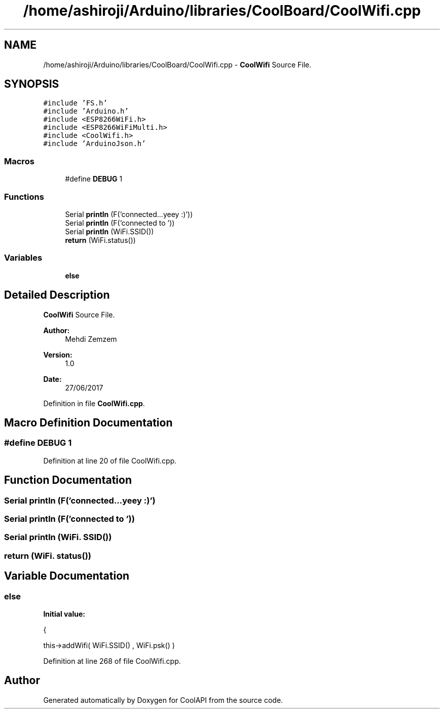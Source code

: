 .TH "/home/ashiroji/Arduino/libraries/CoolBoard/CoolWifi.cpp" 3 "Tue Aug 8 2017" "CoolAPI" \" -*- nroff -*-
.ad l
.nh
.SH NAME
/home/ashiroji/Arduino/libraries/CoolBoard/CoolWifi.cpp \- \fBCoolWifi\fP Source File\&.  

.SH SYNOPSIS
.br
.PP
\fC#include 'FS\&.h'\fP
.br
\fC#include 'Arduino\&.h'\fP
.br
\fC#include <ESP8266WiFi\&.h>\fP
.br
\fC#include <ESP8266WiFiMulti\&.h>\fP
.br
\fC#include <CoolWifi\&.h>\fP
.br
\fC#include 'ArduinoJson\&.h'\fP
.br

.SS "Macros"

.in +1c
.ti -1c
.RI "#define \fBDEBUG\fP   1"
.br
.in -1c
.SS "Functions"

.in +1c
.ti -1c
.RI "Serial \fBprintln\fP (F('connected\&.\&.\&.yeey :)'))"
.br
.ti -1c
.RI "Serial \fBprintln\fP (F('connected to '))"
.br
.ti -1c
.RI "Serial \fBprintln\fP (WiFi\&.SSID())"
.br
.ti -1c
.RI "\fBreturn\fP (WiFi\&.status())"
.br
.in -1c
.SS "Variables"

.in +1c
.ti -1c
.RI "\fBelse\fP"
.br
.in -1c
.SH "Detailed Description"
.PP 
\fBCoolWifi\fP Source File\&. 


.PP
\fBAuthor:\fP
.RS 4
Mehdi Zemzem 
.RE
.PP
\fBVersion:\fP
.RS 4
1\&.0 
.RE
.PP
\fBDate:\fP
.RS 4
27/06/2017 
.RE
.PP

.PP
Definition in file \fBCoolWifi\&.cpp\fP\&.
.SH "Macro Definition Documentation"
.PP 
.SS "#define DEBUG   1"

.PP
Definition at line 20 of file CoolWifi\&.cpp\&.
.SH "Function Documentation"
.PP 
.SS "Serial println (F('connected\&.\&.\&.yeey :)')"

.SS "Serial println (F('connected to '))"

.SS "Serial println (WiFi\&. SSID())"

.SS "return (WiFi\&. status())"

.SH "Variable Documentation"
.PP 
.SS "else"
\fBInitial value:\fP
.PP
.nf
{

        this->addWifi( WiFi\&.SSID() , WiFi\&.psk() )
.fi
.PP
Definition at line 268 of file CoolWifi\&.cpp\&.
.SH "Author"
.PP 
Generated automatically by Doxygen for CoolAPI from the source code\&.
